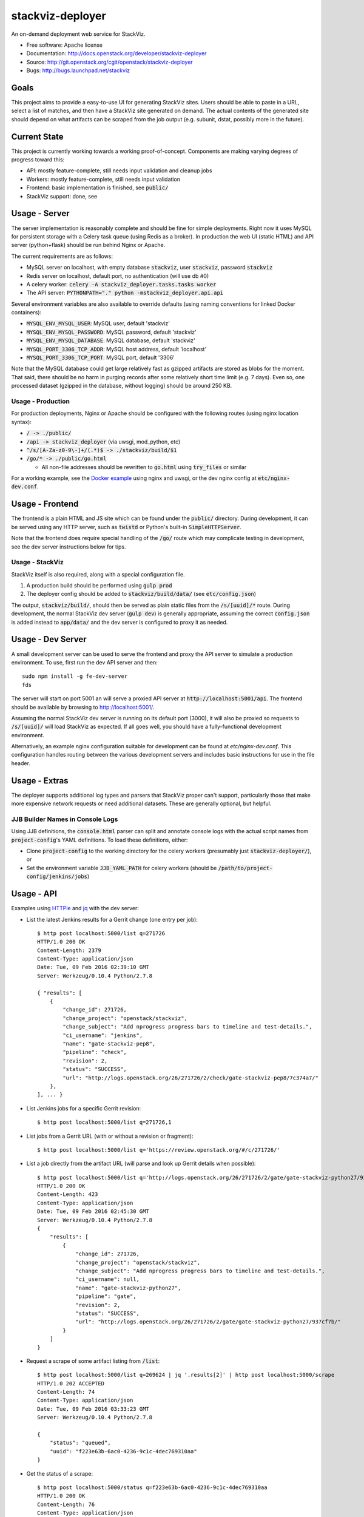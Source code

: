===============================
stackviz-deployer
===============================

An on-demand deployment web service for StackViz.

* Free software: Apache license
* Documentation: http://docs.openstack.org/developer/stackviz-deployer
* Source: http://git.openstack.org/cgit/openstack/stackviz-deployer
* Bugs: http://bugs.launchpad.net/stackviz

Goals
-----
This project aims to provide a easy-to-use UI for generating StackViz sites.
Users should be able to paste in a URL, select a list of matches, and then have
a StackViz site generated on demand. The actual contents of the generated site
should depend on what artifacts can be scraped from the job output (e.g.
subunit, dstat, possibly more in the future).

Current State
-------------
This project is currently working towards a working proof-of-concept. Components
are making varying degrees of progress toward this:

* API: mostly feature-complete, still needs input validation and cleanup jobs
* Workers: mostly feature-complete, still needs input validation
* Frontend: basic implementation is finished, see :code:`public/`
* StackViz support: done, see

Usage - Server
--------------
The server implementation is reasonably complete and should be fine for simple
deployments. Right now it uses MySQL for persistent storage with a Celery task
queue (using Redis as a broker). In production the web UI (static HTML) and API
server (python+flask) should be run behind Nginx or Apache.

The current requirements are as follows:

* MySQL server on localhost, with empty database :code:`stackviz`, user
  :code:`stackviz`, password :code:`stackviz`
* Redis server on localhost, default port, no authentication (will use db #0)
* A celery worker: :code:`celery -A stackviz_deployer.tasks.tasks worker`
* The API server: :code:`PYTHONPATH="." python -mstackviz_deployer.api.api`

Several environment variables are also available to override defaults (using
naming conventions for linked Docker containers):

* :code:`MYSQL_ENV_MYSQL_USER`: MySQL user, default 'stackviz'
* :code:`MYSQL_ENV_MYSQL_PASSWORD`: MySQL password, default 'stackviz'
* :code:`MYSQL_ENV_MYSQL_DATABASE`: MySQL database, default 'stackviz'
* :code:`MYSQL_PORT_3306_TCP_ADDR`: MySQL host address, default 'localhost'
* :code:`MYSQL_PORT_3306_TCP_PORT`: MySQL port, default '3306'

Note that the MySQL database could get large relatively fast as gzipped
artifacts are stored as blobs for the moment. That said, there should be no harm
in purging records after some relatively short time limit (e.g. 7 days). Even
so, one processed dataset (gzipped in the database, without logging) should be
around 250 KB.

Usage - Production
^^^^^^^^^^^^^^^^^^
For production deployments, Nginx or Apache should be configured with the
following routes (using nginx location syntax):

* :code:`/ -> ./public/`
* :code:`/api -> stackviz_deployer` (via uwsgi, mod_python, etc)
* :code:`^/s/[A-Za-z0-9\-]+/(.*)$ -> ./stackviz/build/$1`
* :code:`/go/* -> ./public/go.html`

  * All non-file addresses should be rewritten to :code:`go.html` using
    :code:`try_files` or similar

For a working example, see the `Docker example`_ using nginx and uwsgi, or the
dev nginx config at :code:`etc/nginx-dev.conf`.

.. _Docker example: https://github.com/timothyb89/stackviz-deployer-docker

Usage - Frontend
----------------
The frontend is a plain HTML and JS site which can be found under the
:code:`public/` directory. During development, it can be served using any HTTP
server, such as :code:`twistd` or Python's built-in :code:`SimpleHTTPServer`.

Note that the frontend does require special handling of the :code:`/go/` route
which may complicate testing in development, see the dev server instructions
below for tips.

Usage - StackViz
^^^^^^^^^^^^^^^^
StackViz itself is also required, along with a special configuration file.

#. A production build should be performed using :code:`gulp prod`
#. The deployer config should be added to :code:`stackviz/build/data/` (see
   :code:`etc/config.json`)

The output, :code:`stackviz/build/`, should then be served as plain static files
from the :code:`/s/[uuid]/*` route. During development, the normal StackViz dev
server (:code:`gulp dev`) is generally appropriate, assuming the correct
:code:`config.json` is added instead to :code:`app/data/` and the dev server is
configured to proxy it as needed.

Usage - Dev Server
------------------
A small development server can be used to serve the frontend and proxy the API
server to simulate a production environment. To use, first run the dev API
server and then::

    sudo npm install -g fe-dev-server
    fds

The server will start on port 5001 an will serve a proxied API server at
:code:`http://localhost:5001/api`. The frontend should be available by browsing
to http://localhost:5001/.

Assuming the normal StackViz dev server is running on its default port (3000),
it will also be proxied so requests to :code:`/s/[uuid]/` will load StackViz
as expected. If all goes well, you should have a fully-functional development
environment.

Alternatively, an example nginx configuration suitable for development can be
found at `etc/nginx-dev.conf`. This configuration handles routing between the
various development servers and includes basic instructions for use in the file
header.

Usage - Extras
--------------
The deployer supports additional log types and parsers that StackViz proper
can't support, particularly those that make more expensive network requests or
need additional datasets. These are generally optional, but helpful.

JJB Builder Names in Console Logs
^^^^^^^^^^^^^^^^^^^^^^^^^^^^^^^^^
Using JJB definitions, the :code:`console.html` parser can split and annotate
console logs with the actual script names from :code:`project-config`'s YAML
definitions. To load these definitions, either:

* Clone :code:`project-config` to the working directory for the celery workers
  (presumably just :code:`stackviz-deployer/`), or
* Set the environment variable :code:`JJB_YAML_PATH` for celery workers (should
  be :code:`/path/to/project-config/jenkins/jobs`)

Usage - API
-----------

Examples using `HTTPie <https://github.com/jkbrzt/httpie>`_  and
`jq <https://stedolan.github.io/jq/>`_ with the dev server:

* List the latest Jenkins results for a Gerrit change (one entry per job)::

    $ http post localhost:5000/list q=271726
    HTTP/1.0 200 OK
    Content-Length: 2379
    Content-Type: application/json
    Date: Tue, 09 Feb 2016 02:39:10 GMT
    Server: Werkzeug/0.10.4 Python/2.7.8

    { "results": [
        {
            "change_id": 271726,
            "change_project": "openstack/stackviz",
            "change_subject": "Add nprogress progress bars to timeline and test-details.",
            "ci_username": "jenkins",
            "name": "gate-stackviz-pep8",
            "pipeline": "check",
            "revision": 2,
            "status": "SUCCESS",
            "url": "http://logs.openstack.org/26/271726/2/check/gate-stackviz-pep8/7c374a7/"
        },
    ], ... }

* List Jenkins jobs for a specific Gerrit revision::

    $ http post localhost:5000/list q=271726,1

* List jobs from a Gerrit URL (with or without a revision or fragment)::

    $ http post localhost:5000/list q='https://review.openstack.org/#/c/271726/'

* List a job directly from the artifact URL (will parse and look up Gerrit
  details when possible)::

    $ http post localhost:5000/list q='http://logs.openstack.org/26/271726/2/gate/gate-stackviz-python27/937cf7b/'
    HTTP/1.0 200 OK
    Content-Length: 423
    Content-Type: application/json
    Date: Tue, 09 Feb 2016 02:45:30 GMT
    Server: Werkzeug/0.10.4 Python/2.7.8
    {
        "results": [
            {
                "change_id": 271726,
                "change_project": "openstack/stackviz",
                "change_subject": "Add nprogress progress bars to timeline and test-details.",
                "ci_username": null,
                "name": "gate-stackviz-python27",
                "pipeline": "gate",
                "revision": 2,
                "status": "SUCCESS",
                "url": "http://logs.openstack.org/26/271726/2/gate/gate-stackviz-python27/937cf7b/"
            }
        ]
    }

* Request a scrape of some artifact listing from :code:`/list`::

    $ http post localhost:5000/list q=269624 | jq '.results[2]' | http post localhost:5000/scrape
    HTTP/1.0 202 ACCEPTED
    Content-Length: 74
    Content-Type: application/json
    Date: Tue, 09 Feb 2016 03:33:23 GMT
    Server: Werkzeug/0.10.4 Python/2.7.8

    {
        "status": "queued",
        "uuid": "f223e63b-6ac0-4236-9c1c-4dec769310aa"
    }

* Get the status of a scrape::

    $ http post localhost:5000/status q=f223e63b-6ac0-4236-9c1c-4dec769310aa
    HTTP/1.0 200 OK
    Content-Length: 76
    Content-Type: application/json
    Date: Tue, 09 Feb 2016 03:34:44 GMT
    Server: Werkzeug/0.10.4 Python/2.7.8

    {
        "status": "finished",
        "uuid": "f223e63b-6ac0-4236-9c1c-4dec769310aa"
    }

* Get the results of a scrape::

    http post localhost:5000/task q=f223e63b-6ac0-4236-9c1c-4dec769310aa
    HTTP/1.0 200 OK
    Content-Length: 761
    Content-Type: application/json
    Date: Tue, 09 Feb 2016 03:35:39 GMT
    Server: Werkzeug/0.10.4 Python/2.7.8

    {
        "artifacts": [
            {
                "artifact_type": "dstat",
                "content_encoding": "gzip",
                "content_type": "text/csv",
                "id": "09890181-4149-4cb2-82e3-c27f8301db03"
            },
            {
                "artifact_type": "subunit",
                "content_encoding": "gzip",
                "content_type": "application/json",
                "id": "79f81039-d51c-46af-a8cb-13e31efe1a57"
            }
        ],
        "change_id": 269624,
        "change_project": "openstack/cinder",
        "change_subject": "Support for consistency groups in ScaleIO driver",
        "ci_username": "jenkins",
        "id": "f223e63b-6ac0-4236-9c1c-4dec769310aa",
        "name": "gate-tempest-dsvm-full",
        "pipeline": "check",
        "revision": 19,
        "status": "SUCCESS",
        "url": "http://logs.openstack.org/24/269624/19/check/gate-tempest-dsvm-full/84f9b4a/"
    }

* Fetch an artifact blob (will have encoding and content type set
  appropriately)::

    $ http get localhost:5000/blob/09890181-4149-4cb2-82e3-c27f8301db03 --headers
    HTTP/1.0 200 OK
    Content-Encoding: gzip
    Content-Length: 187744
    Content-Type: text/csv
    Date: Tue, 09 Feb 2016 03:36:57 GMT
    Server: Werkzeug/0.10.4 Python/2.7.8

Note that all API endpoints accept and produce JSON, except :code:`/blob`.
